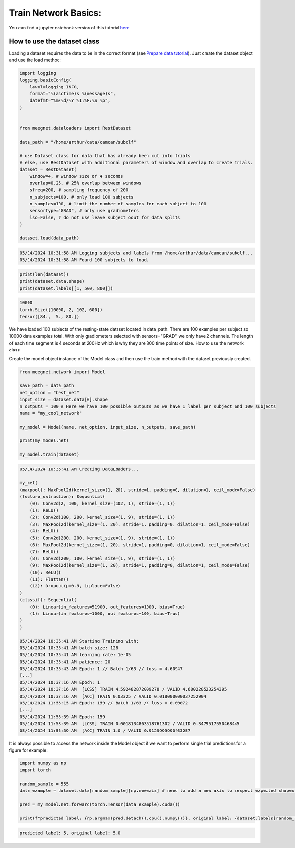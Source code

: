 Train Network Basics:
=====================

You can find a jupyter notebook version of this tutorial `here <https://github.com/arthurdehgan/meegnet/blob/master/notebooks/Meegnet%20Network%20Training%20Basic%20Tutorial.ipynb>`__

How to use the dataset class
----------------------------

Loading a dataset requires the data to be in the correct format (see `Prepare data tutorial <https://meegnet.readthedocs.io/en/latest/tutorials.html>`_). Just create the dataset object and use the load method:

.. code-block:: python

    import logging
    logging.basicConfig(
        level=logging.INFO,
        format="%(asctime)s %(message)s",
        datefmt="%m/%d/%Y %I:%M:%S %p",
    )


    from meegnet.dataloaders import RestDataset

    data_path = "/home/arthur/data/camcan/subclf"

    # use Dataset class for data that has already been cut into trials
    # else, use RestDataset with additional parameters of window and overlap to create trials.
    dataset = RestDataset(
        window=4, # window size of 4 seconds
        overlap=0.25, # 25% overlap between windows
        sfreq=200, # sampling frequency of 200 
        n_subjects=100, # only load 100 subjects
        n_samples=100, # limit the number of samples for each subject to 100
        sensortype="GRAD", # only use gradiometers
        lso=False, # do not use leave subject oout for data splits
    )

    dataset.load(data_path)

.. code-block:: bash

    05/14/2024 10:31:58 AM Logging subjects and labels from /home/arthur/data/camcan/subclf...
    05/14/2024 10:31:58 AM Found 100 subjects to load.

.. code-block:: python

    print(len(dataset))
    print(dataset.data.shape)
    print(dataset.labels[[1, 500, 800]])

.. code-block:: bash

    10000
    torch.Size([10000, 2, 102, 600])
    tensor([84.,  5., 80.])

We have loaded 100 subjects of the resting-state dataset located in data_path. There are 100 examples per subject so 10000 data examples total. With only gradiometers selected with sensors="GRAD", we only have 2 channels. The length of each time segment is 4 seconds at 200Hz which is why they are 800 time points of size.
How to use the network class

Create the model object instance of the Model class and then use the train method with the dataset previously created.

.. code-block:: python

    from meegnet.network import Model

    save_path = data_path
    net_option = "best_net"
    input_size = dataset.data[0].shape
    n_outputs = 100 # Here we have 100 possible outputs as we have 1 label per subject and 100 subjects
    name = "my_cool_network"

    my_model = Model(name, net_option, input_size, n_outputs, save_path)

    print(my_model.net)

    my_model.train(dataset)

.. code-block:: bash

    05/14/2024 10:36:41 AM Creating DataLoaders...

    my_net(
    (maxpool): MaxPool2d(kernel_size=(1, 20), stride=1, padding=0, dilation=1, ceil_mode=False)
    (feature_extraction): Sequential(
        (0): Conv2d(2, 100, kernel_size=(102, 1), stride=(1, 1))
        (1): ReLU()
        (2): Conv2d(100, 200, kernel_size=(1, 9), stride=(1, 1))
        (3): MaxPool2d(kernel_size=(1, 20), stride=1, padding=0, dilation=1, ceil_mode=False)
        (4): ReLU()
        (5): Conv2d(200, 200, kernel_size=(1, 9), stride=(1, 1))
        (6): MaxPool2d(kernel_size=(1, 20), stride=1, padding=0, dilation=1, ceil_mode=False)
        (7): ReLU()
        (8): Conv2d(200, 100, kernel_size=(1, 9), stride=(1, 1))
        (9): MaxPool2d(kernel_size=(1, 20), stride=1, padding=0, dilation=1, ceil_mode=False)
        (10): ReLU()
        (11): Flatten()
        (12): Dropout(p=0.5, inplace=False)
    )
    (classif): Sequential(
        (0): Linear(in_features=51900, out_features=1000, bias=True)
        (1): Linear(in_features=1000, out_features=100, bias=True)
    )
    )

    05/14/2024 10:36:41 AM Starting Training with:
    05/14/2024 10:36:41 AM batch size: 128
    05/14/2024 10:36:41 AM learning rate: 1e-05
    05/14/2024 10:36:41 AM patience: 20
    05/14/2024 10:36:43 AM Epoch: 1 // Batch 1/63 // loss = 4.60947
    [...]
    05/14/2024 10:37:16 AM Epoch: 1
    05/14/2024 10:37:16 AM  [LOSS] TRAIN 4.592482872009278 / VALID 4.600228523254395
    05/14/2024 10:37:16 AM  [ACC] TRAIN 0.03325 / VALID 0.018000000037252904
    05/14/2024 11:53:15 AM Epoch: 159 // Batch 1/63 // loss = 0.00072
    [...]
    05/14/2024 11:53:39 AM Epoch: 159
    05/14/2024 11:53:39 AM  [LOSS] TRAIN 0.0018134863618761302 / VALID 0.3479517550468445
    05/14/2024 11:53:39 AM  [ACC] TRAIN 1.0 / VALID 0.9129999990463257

It is always possible to access the network inside the Model object if we want to perform single trial predictions for a figure for example:

.. code-block:: python 

    import numpy as np
    import torch

    random_sample = 555
    data_example = dataset.data[random_sample][np.newaxis] # need to add a new axis to respect expected shapes, not needed if using multiple examples.

    pred = my_model.net.forward(torch.Tensor(data_example).cuda())

    print(f"predicted label: {np.argmax(pred.detach().cpu().numpy())}, original label: {dataset.labels[random_sample]}")

.. code-block:: bash

    predicted label: 5, original label: 5.0

